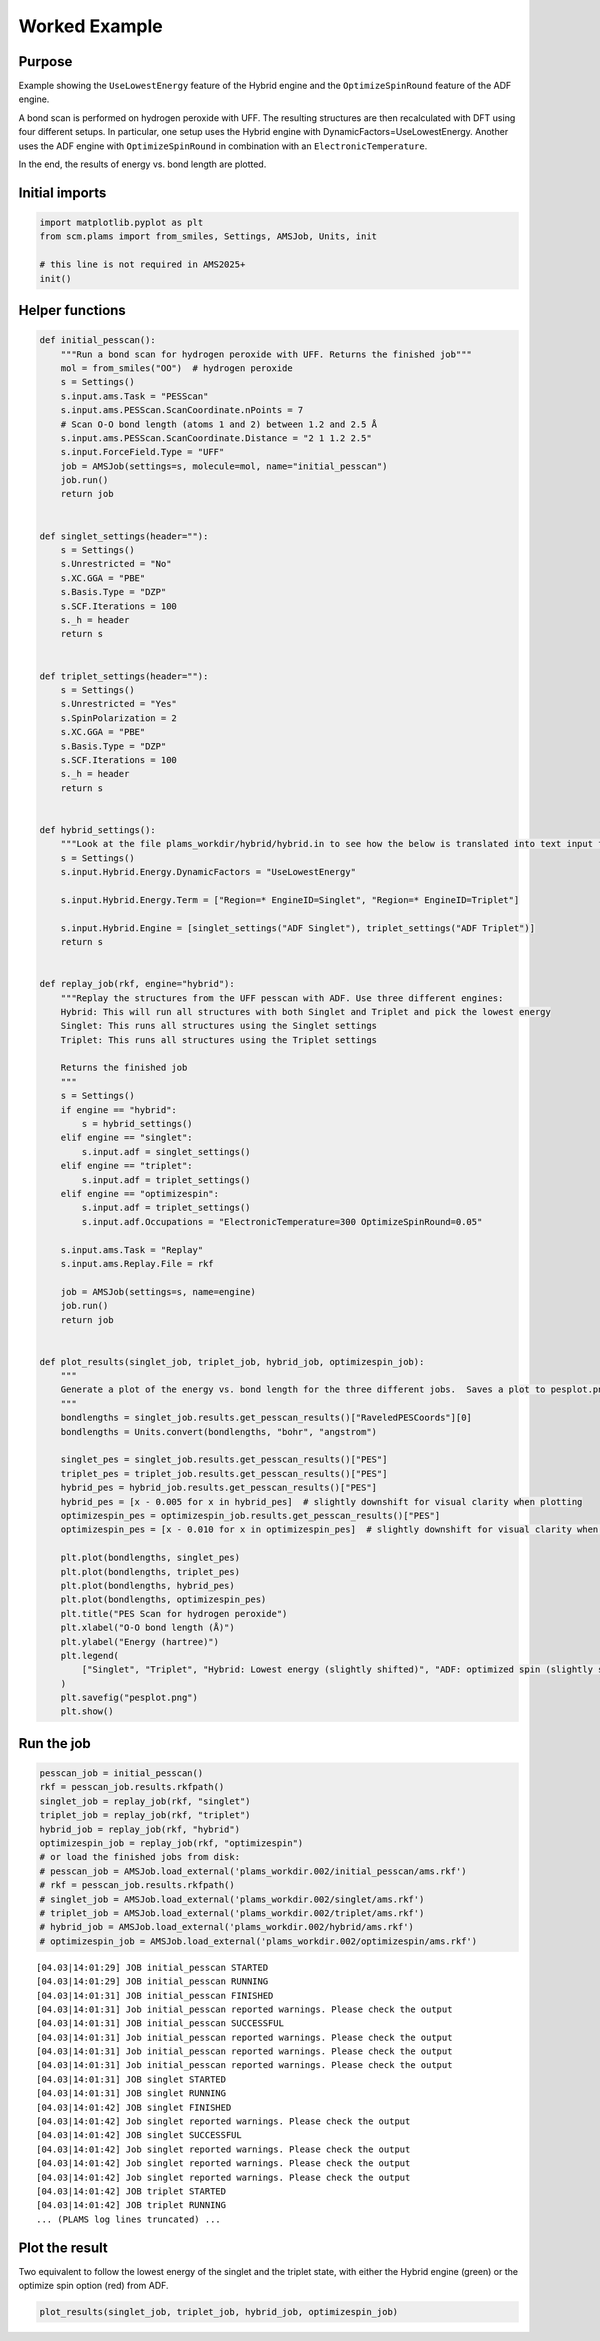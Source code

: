 Worked Example
--------------

Purpose
~~~~~~~

Example showing the ``UseLowestEnergy`` feature of the Hybrid engine and the ``OptimizeSpinRound`` feature of the ADF engine.

A bond scan is performed on hydrogen peroxide with UFF. The resulting structures are then recalculated with DFT using four different setups. In particular, one setup uses the Hybrid engine with DynamicFactors=UseLowestEnergy. Another uses the ADF engine with ``OptimizeSpinRound`` in combination with an ``ElectronicTemperature``.

In the end, the results of energy vs. bond length are plotted.

Initial imports
~~~~~~~~~~~~~~~

.. code:: ipython3

   import matplotlib.pyplot as plt
   from scm.plams import from_smiles, Settings, AMSJob, Units, init

   # this line is not required in AMS2025+
   init()

Helper functions
~~~~~~~~~~~~~~~~

.. code:: ipython3

   def initial_pesscan():
       """Run a bond scan for hydrogen peroxide with UFF. Returns the finished job"""
       mol = from_smiles("OO")  # hydrogen peroxide
       s = Settings()
       s.input.ams.Task = "PESScan"
       s.input.ams.PESScan.ScanCoordinate.nPoints = 7
       # Scan O-O bond length (atoms 1 and 2) between 1.2 and 2.5 Å
       s.input.ams.PESScan.ScanCoordinate.Distance = "2 1 1.2 2.5"
       s.input.ForceField.Type = "UFF"
       job = AMSJob(settings=s, molecule=mol, name="initial_pesscan")
       job.run()
       return job


   def singlet_settings(header=""):
       s = Settings()
       s.Unrestricted = "No"
       s.XC.GGA = "PBE"
       s.Basis.Type = "DZP"
       s.SCF.Iterations = 100
       s._h = header
       return s


   def triplet_settings(header=""):
       s = Settings()
       s.Unrestricted = "Yes"
       s.SpinPolarization = 2
       s.XC.GGA = "PBE"
       s.Basis.Type = "DZP"
       s.SCF.Iterations = 100
       s._h = header
       return s


   def hybrid_settings():
       """Look at the file plams_workdir/hybrid/hybrid.in to see how the below is translated into text input for the hybrid engine"""
       s = Settings()
       s.input.Hybrid.Energy.DynamicFactors = "UseLowestEnergy"

       s.input.Hybrid.Energy.Term = ["Region=* EngineID=Singlet", "Region=* EngineID=Triplet"]

       s.input.Hybrid.Engine = [singlet_settings("ADF Singlet"), triplet_settings("ADF Triplet")]
       return s


   def replay_job(rkf, engine="hybrid"):
       """Replay the structures from the UFF pesscan with ADF. Use three different engines:
       Hybrid: This will run all structures with both Singlet and Triplet and pick the lowest energy
       Singlet: This runs all structures using the Singlet settings
       Triplet: This runs all structures using the Triplet settings

       Returns the finished job
       """
       s = Settings()
       if engine == "hybrid":
           s = hybrid_settings()
       elif engine == "singlet":
           s.input.adf = singlet_settings()
       elif engine == "triplet":
           s.input.adf = triplet_settings()
       elif engine == "optimizespin":
           s.input.adf = triplet_settings()
           s.input.adf.Occupations = "ElectronicTemperature=300 OptimizeSpinRound=0.05"

       s.input.ams.Task = "Replay"
       s.input.ams.Replay.File = rkf

       job = AMSJob(settings=s, name=engine)
       job.run()
       return job


   def plot_results(singlet_job, triplet_job, hybrid_job, optimizespin_job):
       """
       Generate a plot of the energy vs. bond length for the three different jobs.  Saves a plot to pesplot.png.
       """
       bondlengths = singlet_job.results.get_pesscan_results()["RaveledPESCoords"][0]
       bondlengths = Units.convert(bondlengths, "bohr", "angstrom")

       singlet_pes = singlet_job.results.get_pesscan_results()["PES"]
       triplet_pes = triplet_job.results.get_pesscan_results()["PES"]
       hybrid_pes = hybrid_job.results.get_pesscan_results()["PES"]
       hybrid_pes = [x - 0.005 for x in hybrid_pes]  # slightly downshift for visual clarity when plotting
       optimizespin_pes = optimizespin_job.results.get_pesscan_results()["PES"]
       optimizespin_pes = [x - 0.010 for x in optimizespin_pes]  # slightly downshift for visual clarity when plotting

       plt.plot(bondlengths, singlet_pes)
       plt.plot(bondlengths, triplet_pes)
       plt.plot(bondlengths, hybrid_pes)
       plt.plot(bondlengths, optimizespin_pes)
       plt.title("PES Scan for hydrogen peroxide")
       plt.xlabel("O-O bond length (Å)")
       plt.ylabel("Energy (hartree)")
       plt.legend(
           ["Singlet", "Triplet", "Hybrid: Lowest energy (slightly shifted)", "ADF: optimized spin (slightly shifted)"]
       )
       plt.savefig("pesplot.png")
       plt.show()

Run the job
~~~~~~~~~~~

.. code:: ipython3

   pesscan_job = initial_pesscan()
   rkf = pesscan_job.results.rkfpath()
   singlet_job = replay_job(rkf, "singlet")
   triplet_job = replay_job(rkf, "triplet")
   hybrid_job = replay_job(rkf, "hybrid")
   optimizespin_job = replay_job(rkf, "optimizespin")
   # or load the finished jobs from disk:
   # pesscan_job = AMSJob.load_external('plams_workdir.002/initial_pesscan/ams.rkf')
   # rkf = pesscan_job.results.rkfpath()
   # singlet_job = AMSJob.load_external('plams_workdir.002/singlet/ams.rkf')
   # triplet_job = AMSJob.load_external('plams_workdir.002/triplet/ams.rkf')
   # hybrid_job = AMSJob.load_external('plams_workdir.002/hybrid/ams.rkf')
   # optimizespin_job = AMSJob.load_external('plams_workdir.002/optimizespin/ams.rkf')

::

   [04.03|14:01:29] JOB initial_pesscan STARTED
   [04.03|14:01:29] JOB initial_pesscan RUNNING
   [04.03|14:01:31] JOB initial_pesscan FINISHED
   [04.03|14:01:31] Job initial_pesscan reported warnings. Please check the output
   [04.03|14:01:31] JOB initial_pesscan SUCCESSFUL
   [04.03|14:01:31] Job initial_pesscan reported warnings. Please check the output
   [04.03|14:01:31] Job initial_pesscan reported warnings. Please check the output
   [04.03|14:01:31] Job initial_pesscan reported warnings. Please check the output
   [04.03|14:01:31] JOB singlet STARTED
   [04.03|14:01:31] JOB singlet RUNNING
   [04.03|14:01:42] JOB singlet FINISHED
   [04.03|14:01:42] Job singlet reported warnings. Please check the output
   [04.03|14:01:42] JOB singlet SUCCESSFUL
   [04.03|14:01:42] Job singlet reported warnings. Please check the output
   [04.03|14:01:42] Job singlet reported warnings. Please check the output
   [04.03|14:01:42] Job singlet reported warnings. Please check the output
   [04.03|14:01:42] JOB triplet STARTED
   [04.03|14:01:42] JOB triplet RUNNING
   ... (PLAMS log lines truncated) ...

Plot the result
~~~~~~~~~~~~~~~

Two equivalent to follow the lowest energy of the singlet and the triplet state, with either the Hybrid engine (green) or the optimize spin option (red) from ADF.

.. code:: ipython3

   plot_results(singlet_job, triplet_job, hybrid_job, optimizespin_job)

.. figure:: UseLowestEnergy_files/UseLowestEnergy_7_0.png

